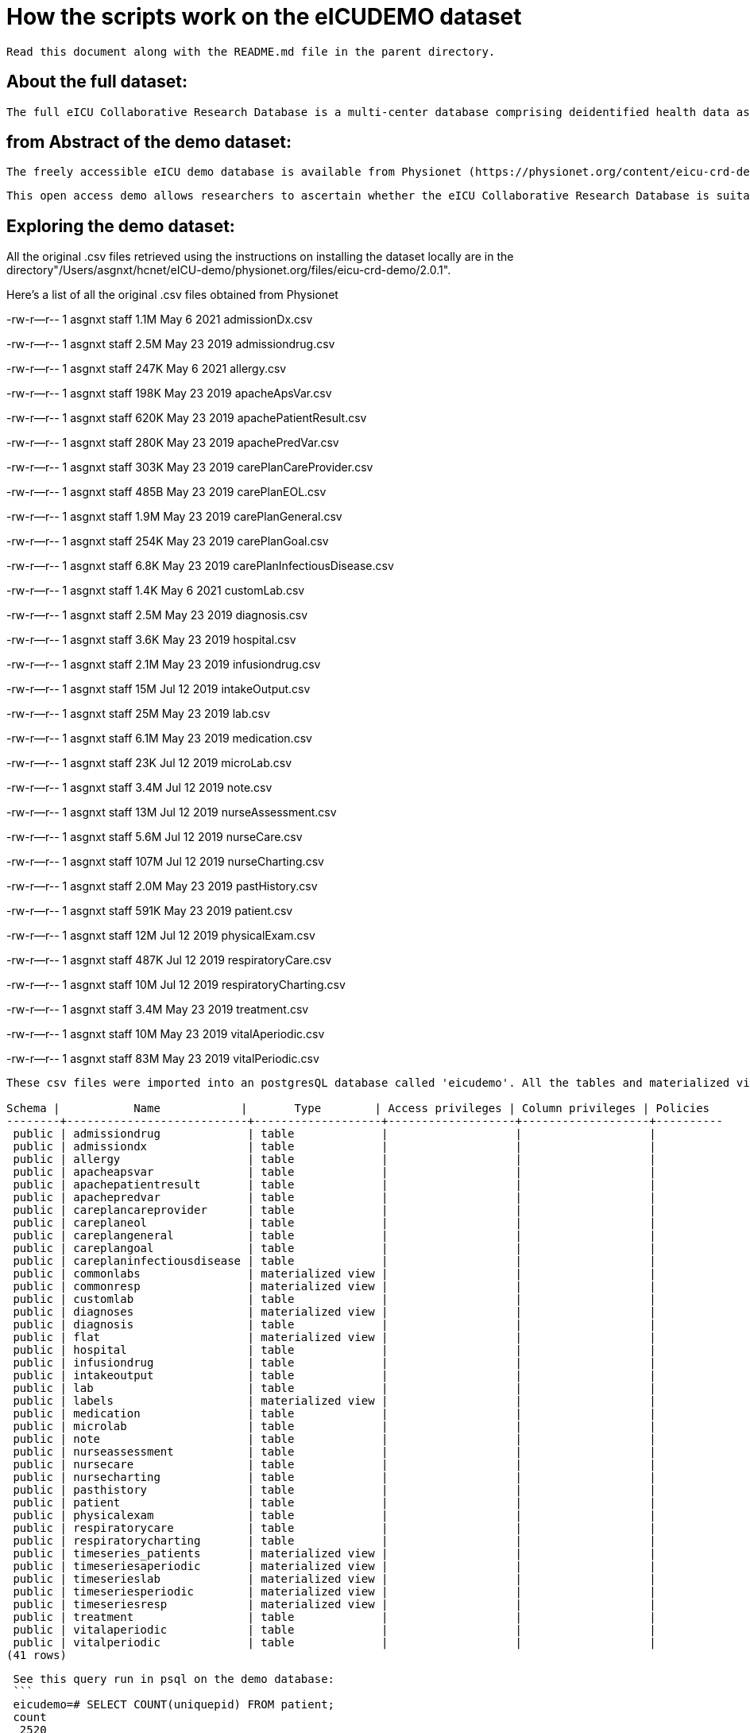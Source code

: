 = How the scripts work on the eICUDEMO dataset
 
 Read this document along with the README.md file in the parent directory.

== About the full dataset:
    The full eICU Collaborative Research Database is a multi-center database comprising deidentified health data associated with over 200,000 admissions to ICUs across the United States between 2014-2015.
 
== from Abstract of the demo dataset:
 The freely accessible eICU demo database is available from Physionet (https://physionet.org/content/eicu-crd-demo/2.0.1/). 

 This open access demo allows researchers to ascertain whether the eICU Collaborative Research Database is suitable for their work. It includes over 2,500 unit stays selected from 20 of the larger hospitals in the eICU Collaborative Research Database.

== Exploring the demo dataset:
All the original .csv files retrieved using the instructions on installing the dataset locally are in the directory"/Users/asgnxt/hcnet/eICU-demo/physionet.org/files/eicu-crd-demo/2.0.1". 

Here's a list of all the original .csv files obtained from Physionet

-rw-r--r--  1 asgnxt  staff   1.1M May  6  2021 admissionDx.csv

-rw-r--r--  1 asgnxt  staff   2.5M May 23  2019 admissiondrug.csv

-rw-r--r--  1 asgnxt  staff   247K May  6  2021 allergy.csv

-rw-r--r--  1 asgnxt  staff   198K May 23  2019 apacheApsVar.csv

-rw-r--r--  1 asgnxt  staff   620K May 23  2019 apachePatientResult.csv

-rw-r--r--  1 asgnxt  staff   280K May 23  2019 apachePredVar.csv

-rw-r--r--  1 asgnxt  staff   303K May 23  2019 carePlanCareProvider.csv

-rw-r--r--  1 asgnxt  staff   485B May 23  2019 carePlanEOL.csv

-rw-r--r--  1 asgnxt  staff   1.9M May 23  2019 carePlanGeneral.csv

-rw-r--r--  1 asgnxt  staff   254K May 23  2019 carePlanGoal.csv

-rw-r--r--  1 asgnxt  staff   6.8K May 23  2019 carePlanInfectiousDisease.csv

-rw-r--r--  1 asgnxt  staff   1.4K May  6  2021 customLab.csv

-rw-r--r--  1 asgnxt  staff   2.5M May 23  2019 diagnosis.csv

-rw-r--r--  1 asgnxt  staff   3.6K May 23  2019 hospital.csv

-rw-r--r--  1 asgnxt  staff   2.1M May 23  2019 infusiondrug.csv

-rw-r--r--  1 asgnxt  staff    15M Jul 12  2019 intakeOutput.csv

-rw-r--r--  1 asgnxt  staff    25M May 23  2019 lab.csv

-rw-r--r--  1 asgnxt  staff   6.1M May 23  2019 medication.csv

-rw-r--r--  1 asgnxt  staff    23K Jul 12  2019 microLab.csv

-rw-r--r--  1 asgnxt  staff   3.4M Jul 12  2019 note.csv

-rw-r--r--  1 asgnxt  staff    13M Jul 12  2019 nurseAssessment.csv

-rw-r--r--  1 asgnxt  staff   5.6M Jul 12  2019 nurseCare.csv

-rw-r--r--  1 asgnxt  staff   107M Jul 12  2019 nurseCharting.csv

-rw-r--r--  1 asgnxt  staff   2.0M May 23  2019 pastHistory.csv

-rw-r--r--  1 asgnxt  staff   591K May 23  2019 patient.csv

-rw-r--r--  1 asgnxt  staff    12M Jul 12  2019 physicalExam.csv

-rw-r--r--  1 asgnxt  staff   487K Jul 12  2019 respiratoryCare.csv

-rw-r--r--  1 asgnxt  staff    10M Jul 12  2019 respiratoryCharting.csv

-rw-r--r--  1 asgnxt  staff   3.4M May 23  2019 treatment.csv

-rw-r--r--  1 asgnxt  staff    10M May 23  2019 vitalAperiodic.csv

-rw-r--r--  1 asgnxt  staff    83M May 23  2019 vitalPeriodic.csv

```
These csv files were imported into an postgresQL database called 'eicudemo'. All the tables and materialized views in psql created by the script: "create_all_tables.sql" are as follows:

Schema |           Name            |       Type        | Access privileges | Column privileges | Policies
--------+---------------------------+-------------------+-------------------+-------------------+----------
 public | admissiondrug             | table             |                   |                   |
 public | admissiondx               | table             |                   |                   |
 public | allergy                   | table             |                   |                   |
 public | apacheapsvar              | table             |                   |                   |
 public | apachepatientresult       | table             |                   |                   |
 public | apachepredvar             | table             |                   |                   |
 public | careplancareprovider      | table             |                   |                   |
 public | careplaneol               | table             |                   |                   |
 public | careplangeneral           | table             |                   |                   |
 public | careplangoal              | table             |                   |                   |
 public | careplaninfectiousdisease | table             |                   |                   |
 public | commonlabs                | materialized view |                   |                   |
 public | commonresp                | materialized view |                   |                   |
 public | customlab                 | table             |                   |                   |
 public | diagnoses                 | materialized view |                   |                   |
 public | diagnosis                 | table             |                   |                   |
 public | flat                      | materialized view |                   |                   |
 public | hospital                  | table             |                   |                   |
 public | infusiondrug              | table             |                   |                   |
 public | intakeoutput              | table             |                   |                   |
 public | lab                       | table             |                   |                   |
 public | labels                    | materialized view |                   |                   |
 public | medication                | table             |                   |                   |
 public | microlab                  | table             |                   |                   |
 public | note                      | table             |                   |                   |
 public | nurseassessment           | table             |                   |                   |
 public | nursecare                 | table             |                   |                   |
 public | nursecharting             | table             |                   |                   |
 public | pasthistory               | table             |                   |                   |
 public | patient                   | table             |                   |                   |
 public | physicalexam              | table             |                   |                   |
 public | respiratorycare           | table             |                   |                   |
 public | respiratorycharting       | table             |                   |                   |
 public | timeseries_patients       | materialized view |                   |                   |
 public | timeseriesaperiodic       | materialized view |                   |                   |
 public | timeserieslab             | materialized view |                   |                   |
 public | timeseriesperiodic        | materialized view |                   |                   |
 public | timeseriesresp            | materialized view |                   |                   |
 public | treatment                 | table             |                   |                   |
 public | vitalaperiodic            | table             |                   |                   |
 public | vitalperiodic             | table             |                   |                   |
(41 rows)
```
 See this query run in psql on the demo database:
 ```
 eicudemo=# SELECT COUNT(uniquepid) FROM patient;
 count
  2520
(1 row)

Thus there are 2520 unique patient ID's in the demo dataset.

There are 186 hospital ID's in the demo dataset. This differs from what's mentioned in the abstract (20) but could be part of de-identification process.

eicudemo=# select count(*) from hospital;
    
    count
    186
    (1 row)

